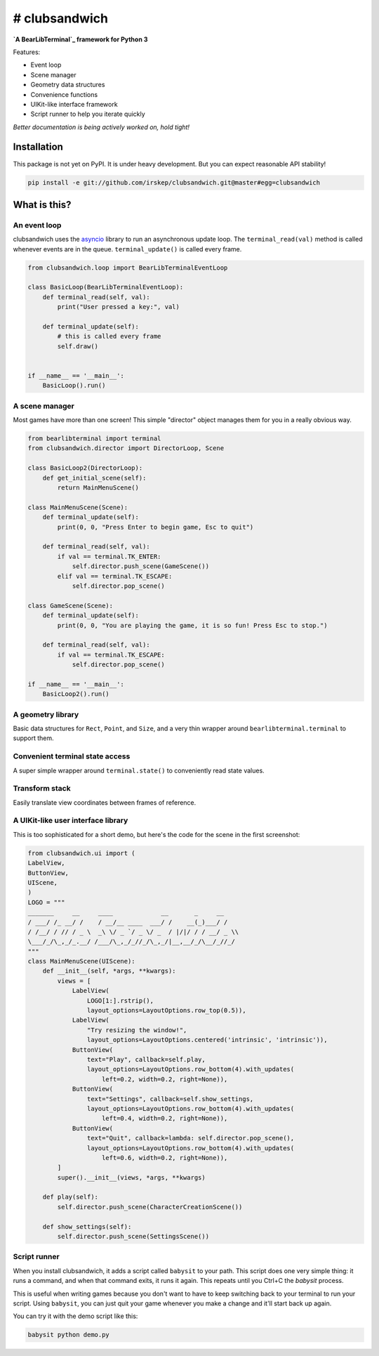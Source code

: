 # clubsandwich
==============

**`A BearLibTerminal`_ framework for Python 3**

.. _A BearLibTerminal: http://foo.wyrd.name/en:bearlibterminal

Features:

* Event loop
* Scene manager
* Geometry data structures
* Convenience functions
* UIKit-like interface framework
* Script runner to help you iterate quickly

*Better documentation is being actively worked on, hold tight!*

Installation
------------

This package is not yet on PyPI. It is under heavy development. But you can
expect reasonable API stability!

.. code:: python

    pip install -e git://github.com/irskep/clubsandwich.git@master#egg=clubsandwich


.. image:: readme_images/screenshot1.png

.. image:: readme_images/screenshot2.png

What is this?
----------------

An event loop
~~~~~~~~~~~~~

clubsandwich uses the `asyncio`_ library to run an asynchronous update loop.
The ``terminal_read(val)`` method is called whenever events are in the queue.
``terminal_update()`` is called every frame.

.. _asyncio: https://docs.python.org/3/library/asyncio.html

.. code:: python

    from clubsandwich.loop import BearLibTerminalEventLoop

    class BasicLoop(BearLibTerminalEventLoop):
        def terminal_read(self, val):
            print("User pressed a key:", val)

        def terminal_update(self):
            # this is called every frame
            self.draw()


    if __name__ == '__main__':
        BasicLoop().run()

A scene manager
~~~~~~~~~~~~~~~

Most games have more than one screen! This simple "director" object manages
them for you in a really obvious way.

.. code:: python

    from bearlibterminal import terminal
    from clubsandwich.director import DirectorLoop, Scene

    class BasicLoop2(DirectorLoop):
        def get_initial_scene(self):
            return MainMenuScene()

    class MainMenuScene(Scene):
        def terminal_update(self):
            print(0, 0, "Press Enter to begin game, Esc to quit")

        def terminal_read(self, val):
            if val == terminal.TK_ENTER:
                self.director.push_scene(GameScene())
            elif val == terminal.TK_ESCAPE:
                self.director.pop_scene()

    class GameScene(Scene):
        def terminal_update(self):
            print(0, 0, "You are playing the game, it is so fun! Press Esc to stop.")

        def terminal_read(self, val):
            if val == terminal.TK_ESCAPE:
                self.director.pop_scene()

    if __name__ == '__main__':
        BasicLoop2().run()

A geometry library
~~~~~~~~~~~~~~~~~~

Basic data structures for ``Rect``, ``Point``, and ``Size``, and a very thin
wrapper around ``bearlibterminal.terminal`` to support them.

.. code:: python
    from clubsandwich.blt.nice_terminal import terminal
    from clubsandwich.geom import Rect, Size, Point

    terminal.open()
    terminal.bkcolor('#ff0000')
    terminal.clear_area(Rect(Point(2, 2), Size(10, 10)))
    terminal.refresh()
    terminal.read()
    terminal.close()

Convenient terminal state access
~~~~~~~~~~~~~~~~~~~~~~~~~~~~~~~~

A super simple wrapper around ``terminal.state()`` to conveniently read state
values.

.. code:: python
    from clubsandwich.blt.state import blt_state
    from clubsandwich.blt.nice_terminal import terminal
    from clubsandwich.geom import Rect, Size, Point

    terminal.open()
    terminal.bkcolor('#ff0000')
    terminal.clear_area(Rect(Point(2, 2), Size(10, 10)))
    terminal.refresh()
    # less verbose than terminal.state(terminal.TK_ESCAPE)!
    while not blt_state.escape:
    terminal.read()
    terminal.close()

Transform stack
~~~~~~~~~~~~~~~

Easily translate view coordinates between frames of reference.

.. code:: python
    from clubsandwich.blt.state import blt_state
    from clubsandwich.blt.context import BearLibTerminalContext
    from clubsandwich.geom import Rect, Size, Point

    terminal = BearLibTerminalContext()

    terminal.open()
    terminal.bkcolor('#ff0000')
    with terminal.translate(Point(blt_state.width, blt_state.height)):
    terminal.clear_area(Rect(Point(2, 2), Size(10, 10)))
    terminal.refresh()
    # less verbose than terminal.state(terminal.TK_ESCAPE)!
    while not blt_state.escape:
    terminal.read()
    terminal.close()

A UIKit-like user interface library
~~~~~~~~~~~~~~~~~~~~~~~~~~~~~~~~~~~

This is too sophisticated for a short demo, but here's the code for the scene
in the first screenshot:

.. code:: python

    from clubsandwich.ui import (
    LabelView,
    ButtonView,
    UIScene,
    )
    LOGO = """
    _______     __     ____             __       _     __ 
    / ___/ /_ __/ /    / __/__ ____  ___/ /    __(_)___/ / 
    / /__/ / // / _ \  _\ \/ _ `/ _ \/ _  / |/|/ / / __/ _ \\
    \___/_/\_,_/_.__/ /___/\_,_/_//_/\_,_/|__,__/_/\__/_//_/
    """
    class MainMenuScene(UIScene):
        def __init__(self, *args, **kwargs):
            views = [
                LabelView(
                    LOGO[1:].rstrip(),
                    layout_options=LayoutOptions.row_top(0.5)),
                LabelView(
                    "Try resizing the window!",
                    layout_options=LayoutOptions.centered('intrinsic', 'intrinsic')),
                ButtonView(
                    text="Play", callback=self.play,
                    layout_options=LayoutOptions.row_bottom(4).with_updates(
                        left=0.2, width=0.2, right=None)),
                ButtonView(
                    text="Settings", callback=self.show_settings,
                    layout_options=LayoutOptions.row_bottom(4).with_updates(
                        left=0.4, width=0.2, right=None)),
                ButtonView(
                    text="Quit", callback=lambda: self.director.pop_scene(),
                    layout_options=LayoutOptions.row_bottom(4).with_updates(
                        left=0.6, width=0.2, right=None)),
            ]
            super().__init__(views, *args, **kwargs)

        def play(self):
            self.director.push_scene(CharacterCreationScene())

        def show_settings(self):
            self.director.push_scene(SettingsScene())

Script runner
~~~~~~~~~~~~~

When you install clubsandwich, it adds a script called ``babysit`` to your
path. This script does one very simple thing: it runs a command, and when that
command exits, it runs it again. This repeats until you Ctrl+C the `babysit`
process.

This is useful when writing games because you don't want to have to keep
switching back to your terminal to run your script. Using ``babysit``, you can
just quit your game whenever you make a change and it'll start back up again.

You can try it with the demo script like this:

.. code:: sh

    babysit python demo.py